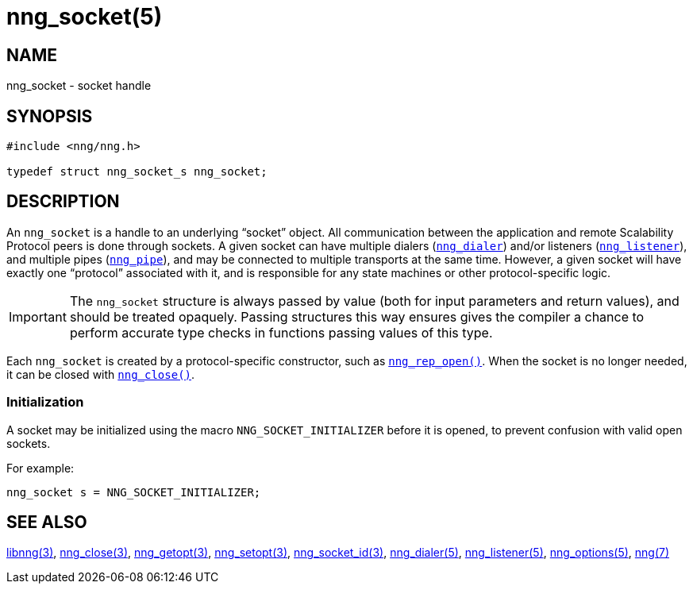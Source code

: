 = nng_socket(5)
//
// Copyright 2018 Staysail Systems, Inc. <info@staysail.tech>
// Copyright 2018 Capitar IT Group BV <info@capitar.com>
//
// This document is supplied under the terms of the MIT License, a
// copy of which should be located in the distribution where this
// file was obtained (LICENSE.txt).  A copy of the license may also be
// found online at https://opensource.org/licenses/MIT.
//

== NAME

nng_socket - socket handle

== SYNOPSIS

[source, c]
----
#include <nng/nng.h>

typedef struct nng_socket_s nng_socket;
----

== DESCRIPTION

An `nng_socket`(((socket))) is a handle to an underlying "`socket`" object.
All communication between the application and remote Scalability Protocol
peers is done through sockets.
A given socket can have multiple dialers (xref:nng_dialer.5.adoc[`nng_dialer`])
and/or listeners (xref:nng_listener.5.adoc[`nng_listener`]), and multiple
pipes (xref:nng_pipe.5.adoc[`nng_pipe`]), and
may be connected to multiple transports at the same time.
However, a given socket will have exactly one "`protocol`" associated with it,
and is responsible for any state machines or other protocol-specific logic.

IMPORTANT: The `nng_socket` structure is always passed by value (both
for input parameters and return values), and should be treated opaquely.
Passing structures this way ensures gives the compiler a chance to perform
accurate type checks in functions passing values of this type.

Each `nng_socket` is created by a protocol-specific constructor, such as
xref:nng_rep_open.3.adoc[`nng_rep_open()`].
When the socket is no longer needed, it can be closed with
xref:nng_close.3.adoc[`nng_close()`].

[[NNG_SOCKET_INITIALIZER]]
=== Initialization

A socket may be initialized using the macro `NNG_SOCKET_INITIALIZER`
before it is opened, to prevent confusion with valid open sockets.

For example:

[source, c]
----
nng_socket s = NNG_SOCKET_INITIALIZER;
----

== SEE ALSO

[.text-left]
xref:libnng.3.adoc[libnng(3)],
xref:nng_close.3.adoc[nng_close(3)],
xref:nng_getopt.3.adoc[nng_getopt(3)],
xref:nng_setopt.3.adoc[nng_setopt(3)],
xref:nng_socket_id.3.adoc[nng_socket_id(3)],
xref:nng_dialer.5.adoc[nng_dialer(5)],
xref:nng_listener.5.adoc[nng_listener(5)],
xref:nng_options.5.adoc[nng_options(5)],
xref:nng.7.adoc[nng(7)]
